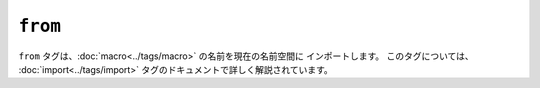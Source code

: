 ``from``
========

``from`` タグは、:doc:`macro<../tags/macro>` の名前を現在の名前空間に
インポートします。 このタグについては、
:doc:`import<../tags/import>` タグのドキュメントで詳しく解説されています。

.. seealso:: :doc:`macro<../tags/macro>`, :doc:`import<../tags/import>`

.. 2012/08/08 goohib b096e21daa6647cd23063c3a4e4280ad81df8f84
